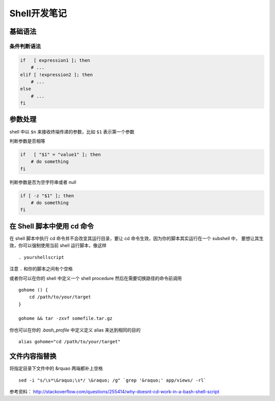 Shell开发笔记
=================

基础语法
----------

条件判断语法
~~~~~~~~~~~~~

.. code-block:: bash

    if   [ expression1 ]; then
        # ...
    elif [ !expression2 ]; then
        # ...
    else
        # ...
    fi

参数处理
----------

shell 中以 ``$n`` 来接收终端传递的参数，比如 ``$1`` 表示第一个参数

判断参数是否相等

.. code-block:: bash

    if   [ "$1" = "value1" ]; then
        # do something
    fi

判断参数是否为空字符串或者 null

.. code-block:: bash

    if [ -z "$1" ]; then
        # do something
    fi

在 Shell 脚本中使用 cd 命令
----------------------------

在 shell 脚本中执行 cd 命令并不会改变其运行目录，要让 cd 命令生效，因为你的脚本其实运行在一个 subshell 中，
要想让其生效，你可以强制使用当前 shell 运行脚本，像这样 ::

    . yourshellscript

注意 ``.`` 和你的脚本之间有个空格

或者你可以在你的 shell 中定义一个 shell procedure 然后在需要切换路径的命令前调用 ::

    gohome () {
        cd /path/to/your/target
    }

    gohome && tar -zxvf somefile.tar.gz

你也可以在你的 `.bash_profile` 中定义定义 alias 来达到相同的目的 ::

    alias gohome="cd /path/to/your/target"

文件内容指替换
-----------------

将指定目录下文件中的 &rquao 两端都补上空格 ::

    sed -i "s/\s*\&raquo;\s*/ \&raquo; /g" `grep '&raquo;' app/views/ -rl`


参考资料： http://stackoverflow.com/questions/255414/why-doesnt-cd-work-in-a-bash-shell-script
